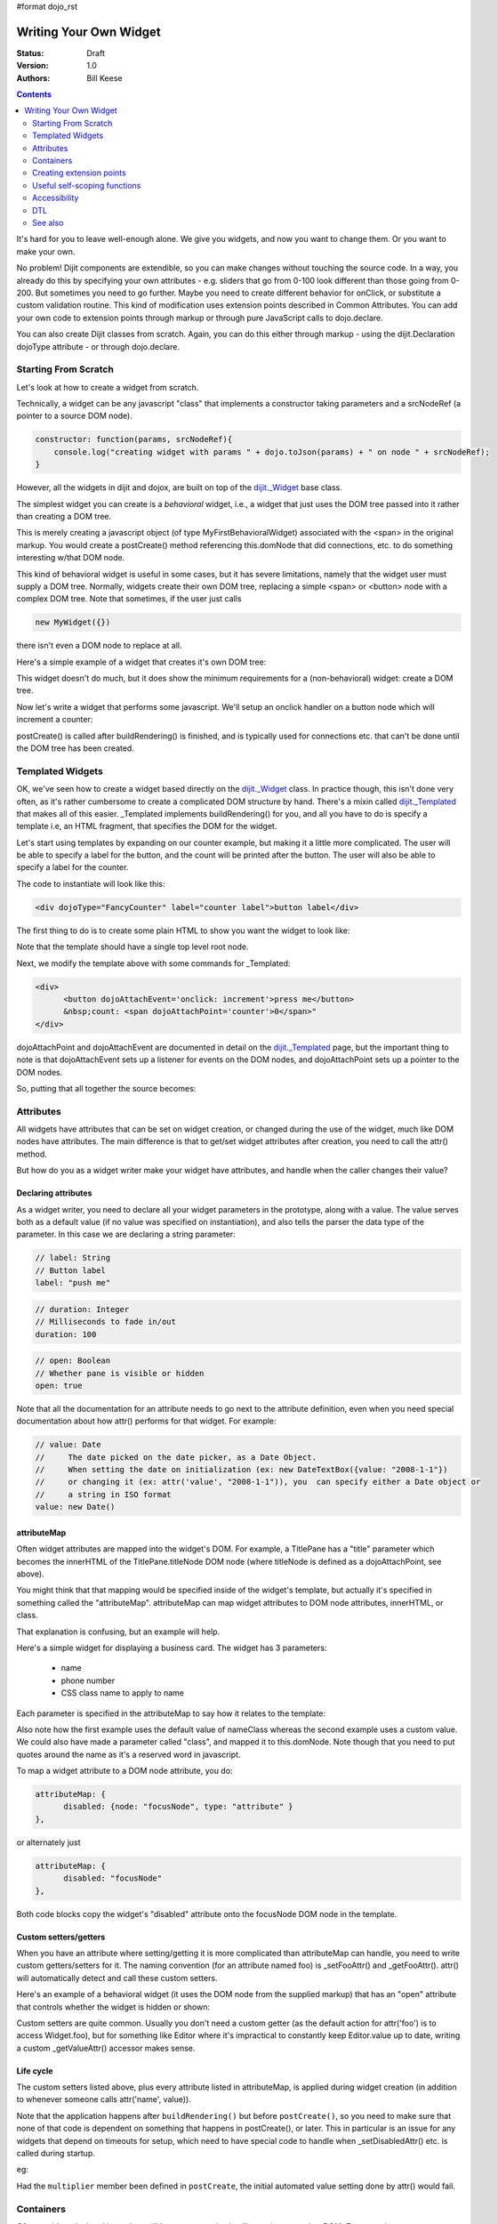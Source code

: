 #format dojo_rst

Writing Your Own Widget
=======================
:Status: Draft
:Version: 1.0
:Authors: Bill Keese

.. contents::
    :depth: 2

It's hard for you to leave well-enough alone. We give you widgets, and now you want to change them. Or you want to make your own.

No problem! Dijit components are extendible, so you can make changes without touching the source code. In a way, you already do this by specifying your own attributes - e.g. sliders that go from 0-100 look different than those going from 0-200. But sometimes you need to go further. Maybe you need to create different behavior for onClick, or substitute a custom validation routine. This kind of modification uses extension points described in Common Attributes. You can add your own code to extension points through markup or through pure JavaScript calls to dojo.declare.

You can also create Dijit classes from scratch. Again, you can do this either through markup - using the dijit.Declaration dojoType attribute - or through dojo.declare.


=====================
Starting From Scratch
=====================

Let's look at how to create a widget from scratch.

Technically, a widget can be any javascript "class" that implements a constructor taking parameters and a srcNodeRef (a pointer to a source DOM node).

.. code-block:: javascript

  constructor: function(params, srcNodeRef){
      console.log("creating widget with params " + dojo.toJson(params) + " on node " + srcNodeRef);
  }


However, all the widgets in dijit and dojox, are built on top of the `dijit._Widget <dijit/_Widget>`_ base class.

The simplest widget you can create is a *behavioral* widget, i.e., a widget that just uses the DOM tree passed into it rather than creating a DOM tree.

.. cv-compound::

  .. cv:: javascript

    <script>
        dojo.require("dijit._Widget");
        dojo.declare("MyFirstBehavioralWidget", [dijit._Widget], {
                // put methods, attributes, etc. here
        });
        dojo.require("dojo.parser");
    </script>

  .. cv:: html

    <span dojoType="MyFirstBehavioralWidget">hi</span>

This is merely creating a javascript object (of type MyFirstBehavioralWidget) associated with the <span> in the original markup.  You would create a postCreate() method referencing this.domNode that did connections, etc. to do something interesting w/that DOM node.

This kind of behavioral widget is useful in some cases, but it has severe limitations, namely that the widget user must supply a DOM tree.   Normally, widgets create their own DOM tree, replacing a simple <span> or <button> node with a complex DOM tree.  Note that sometimes, if the user just calls

.. code-block:: javascript

    new MyWidget({})

there isn't even a DOM node to replace at all.


Here's a simple example of a widget that creates it's own DOM tree:


.. cv-compound::

  .. cv:: javascript

    <script>
        dojo.require('dijit._Widget');
        dojo.addOnLoad(function(){
            dojo.declare("MyFirstWidget",[dijit._Widget], {
                buildRendering: function(){
                    // create the DOM for this widget
                    this.domNode = dojo.create("button", {innerHTML: "push me"});
                }
            });
            // Create the widget programatically
            (new MyFirstWidget()).placeAt(dojo.body());
        });
    </script>

  .. cv:: html

    <span dojoType="MyFirstWidget">i'll be replaced</span>

This widget doesn't do much, but it does show the minimum requirements for a (non-behavioral) widget: create a DOM tree.

Now let's write a widget that performs some javascript.   We'll setup an onclick handler on a button node which will increment a counter:

.. cv-compound::

  .. cv:: javascript

    <script>
        dojo.require("dijit._Widget");
        dojo.declare("Counter", [dijit._Widget], {
            // counter
            _i: 0,
     
            buildRendering: function(){
                // create the DOM for this widget
                this.domNode = dojo.create("button", {innerHTML: this._i});
            },
				 
            postCreate: function(){
                // every time the user clicks the button, increment the counter
                this.connect(this.domNode, "onclick", "increment");
            },
				 
            increment: function(){
                this.domNode.innerHTML = ++this._i;
            }
        });
        dojo.require("dojo.parser");
    </script>

  .. cv:: html

    <span dojoType="Counter"></span>

postCreate() is called after buildRendering() is finished, and is typically used for connections etc. that can't be done until the DOM tree has been created.


=================
Templated Widgets
=================
OK, we've seen how to create a widget based directly on the `dijit._Widget <dijit/_Widget>`_ class.  In practice though, this isn't done very often, as it's rather cumbersome to create a complicated DOM structure by hand.   There's a mixin called `dijit._Templated <dijit/_Templated>`_ that makes all of this easier.  _Templated implements buildRendering() for you, and all you have to do is specify a template i.e, an HTML fragment, that specifies the DOM for the widget.

Let's start using templates by expanding on our counter example, but making it a little more complicated.  The user will be able to specify a label for the button, and the count will be printed after the button.  The user will also be able to specify a label for the counter.

The code to instantiate will look like this:

.. code-block:: html

  <div dojoType="FancyCounter" label="counter label">button label</div>

The first thing to do is to create some plain HTML to show you want the widget to look like:

.. cv:: html

  <div>
	<button>press me</button>
	&nbsp;count: <span>0</span>
  </div>

Note that the template should have a single top level root node.

Next, we modify the template above with some commands for _Templated:

.. code-block:: html

  <div>
	<button dojoAttachEvent='onclick: increment'>press me</button>
	&nbsp;count: <span dojoAttachPoint='counter'>0</span>"
  </div>

dojoAttachPoint and dojoAttachEvent are documented in detail on the `dijit._Templated <dijit/_Templated>`_ page, but the important thing to note is that dojoAttachEvent sets up a listener for events on the DOM nodes, and dojoAttachPoint sets up a pointer to the DOM nodes.

So, putting that all together the source becomes:

.. cv-compound::

  .. cv:: javascript

    <script type="text/javascript">
        dojo.require("dijit._Widget");
        dojo.require("dijit._Templated");
        dojo.declare("FancyCounter", [dijit._Widget, dijit._Templated], {
            // counter
            _i: 0,

            templateString: "<div>" +
                "<button dojoAttachEvent='onclick: increment'>press me</button>" +
                "&nbsp; count: <span dojoAttachPoint='counter'>0</span>" +
                "</div>",
				 
            increment: function(){
                this.counter.innerHTML = ++this._i;
            }
        });
        dojo.require("dojo.parser");
	</script>

  .. cv:: html

	<span dojoType="FancyCounter">press me</span>

==========
Attributes
==========

All widgets have attributes that can be set on widget creation, or changed during the use of the widget, much like DOM nodes have attributes.   The main difference is that to get/set widget attributes after creation, you need to call the attr() method.

But how do you as a widget writer make your widget have attributes, and handle when the caller changes their value?

Declaring attributes
--------------------
As a widget writer, you need to declare all your widget parameters in the prototype, along with a value.  The value serves both as a default value (if no value was specified on instantiation), and also tells the parser the data type of the parameter.  In this case we are declaring a string parameter:

.. code-block:: javascript

    // label: String
    // Button label
    label: "push me"

.. code-block:: javascript

    // duration: Integer
    // Milliseconds to fade in/out
    duration: 100

.. code-block:: javascript

    // open: Boolean
    // Whether pane is visible or hidden
    open: true

Note that all the documentation for an attribute needs to go next
to the attribute definition, even when you need special documentation about how attr() performs for that
widget.  For example:

.. code-block:: javascript

  // value: Date
  //     The date picked on the date picker, as a Date Object.
  //     When setting the date on initialization (ex: new DateTextBox({value: "2008-1-1"})
  //     or changing it (ex: attr('value', "2008-1-1")), you  can specify either a Date object or
  //     a string in ISO format
  value: new Date()


attributeMap
------------
Often widget attributes are mapped into the widget's DOM.   For example, a TitlePane has a "title" parameter which becomes the innerHTML of the TitlePane.titleNode DOM node (where titleNode is defined as a dojoAttachPoint, see above).

You might think that that mapping would be specified inside of the widget's template, but actually it's specified in something called the "attributeMap".  attributeMap can map widget attributes to DOM node attributes, innerHTML, or class.

That explanation is confusing, but an example will help.  

Here's a simple widget for displaying a business card.  The widget has 3 parameters:

  * name
  * phone number
  * CSS class name to apply to name


Each parameter is specified in the attributeMap to say how it relates to the template:

.. cv-compound::

  .. cv:: javascript

	<script type="text/javascript">
		dojo.require("dijit._Widget");
		dojo.require("dijit._Templated");
		dojo.declare("BusinessCard",
			[dijit._Widget, dijit._Templated], {
				// Initialization parameters
				name: "unknown",
				nameClass: "employeeName",
				phone: "unknown",

				templateString:
					"<div class='businessCard'>" +
						"<div>Name: <span dojoAttachPoint='nameNode'></span></div>" +
						"<div>Phone #: <span dojoAttachPoint='phoneNode'></span></div>" +
					"</div>",

				attributeMap: {
					name: { node: "nameNode", type: "innerHTML" },
					nameClass: { node: "nameNode", type: "class" },
					phone: { node: "phoneNode", type: "innerHTML" },
				}
			});
		dojo.require("dojo.parser");
	</script>

  .. cv:: html

	<style>
		.businessCard {
			border: 3px inset gray;
			margin: 1em;
		}
		.employeeName {
			color: blue;
		}
		.specialEmployeeName {
			color: red;
		}
	</style>
	<span dojoType="BusinessCard" name="John Smith" phone="(800) 555-1212"></span>
	<span dojoType="BusinessCard" name="Jack Bauer" nameClass="specialEmployeeName" phone="(800) CALL-CTU"></span>

Also note how the first example uses the default value of nameClass whereas the second example uses a custom value.   We could also have made a parameter called "class", and mapped it to this.domNode.   Note though that you need to put quotes around the name as it's a reserved word in javascript.

To map a widget attribute to a DOM node attribute, you do:

.. code-block :: javascript

  attributeMap: {
        disabled: {node: "focusNode", type: "attribute" }
  },

or alternately just

.. code-block :: javascript

  attributeMap: {
        disabled: "focusNode"
  },

Both code blocks copy the widget's "disabled" attribute onto the focusNode DOM node in the template.


Custom setters/getters
----------------------

When you have an attribute where setting/getting it is more complicated than attributeMap can
handle, you need to write custom getters/setters for it. The naming convention (for an attribute named foo) is _setFooAttr() and
_getFooAttr(). attr() will automatically detect and call these custom setters.

Here's an example of a behavioral widget (it uses the DOM node from the supplied markup) that has an "open" attribute that controls whether the widget is hidden or shown:

.. cv-compound::

  .. cv:: javascript

	<script type="text/javascript">
		dojo.require("dijit._Widget");
		dojo.require("dijit._Templated");
		dojo.declare("HidePane",
			[dijit._Widget], {
				// parameters
				open: true,
				
				_setOpenAttr: function(/*Boolean*/ open){
					this.open = open;
					dojo.style(this.domNode, "display", open ? "block" : "none");
				}
			});
		dojo.require("dojo.parser");
	</script>

  .. cv:: html

	<span dojoType="HidePane" open="false" jsId="pane">This pane is initially hidden</span>
	<button onclick="pane.attr('open', true);">show</button>
	<button onclick="pane.attr('open', false);">hide</button>

Custom setters are quite common. Usually you don't need a custom getter (as the default action
for attr('foo') is to access Widget.foo), but for something like Editor where it's impractical to constantly
keep Editor.value up to date, writing a custom _getValueAttr() accessor makes sense.

Life cycle
----------
The custom setters listed above, plus every attribute listed in attributeMap, is applied during
widget creation (in addition to whenever someone calls attr('name', value)).

Note that the application happens after ``buildRendering()`` but before ``postCreate()``, so
you need to make sure that none of that code is dependent on something that happens
in postCreate(), or later. This in particular is an issue for any widgets that depend on timeouts
for setup, which need to have special code to handle when _setDisabledAttr() etc. is
called during startup.

eg:

.. code-block :: javascript
  :linenos:

  dojo.declare("my.Thinger", dijit._Widget, {
       
       value:9,
 
       buildRendering: function(){
            this.inherited(arguments);
            this.multiplier = 3;
       },

       _setValueAttr: function(value){
           this.value = value * this.multiplier;
       }

  });

Had the ``multiplier`` member been defined in ``postCreate``, the initial automated value setting done by attr() would fail.

==========
Containers
==========

Often a widget declared in markup will have contents, i.e. it will contain some other DOM.   For example:

.. code-block:: html

  <button dojoType="dijit.form.Button">press me</button>

In the common case of non-behavioral widgets (that create a new DOM tree to replace the <button> node in the above example), the widgets need to copy the DOM tree inside of the <button> declaration to the widget's new DOM tree.

The attach point where that input is copied is called containerNode.   In other words, if you check myButton.containerNode.innerHTML in the above example, it will be "press me".

For widgets that mixin _Templated, that is handled automatically, as long as the template specifies dojoAttachPoint="containerNode".


Having said all that, now we define the widget, referencing this template via the templateString attribute.   Note that often the template is stored in a file, and in that case templateString should reference the file via `dojo.cache() <dojo/cache>`_.

.. cv-compound::

  .. cv:: javascript

    <script>
		dojo.require("dijit._Widget");
		dojo.require("dijit._Templated");
		dojo.declare("MyButton",
			[dijit._Widget, dijit._Templated], {
				templateString:
				    "<button dojoAttachPoint='containerNode'></button>"
			});
		dojo.require("dojo.parser");
    </script>

  .. cv:: html

	<button dojoType="MyButton">press me</button>


=========================
Creating extension points
=========================
Let's say you've written a widget, and when the user clicks on it, something happens. What you want is for the programmer using the widget to be able to either *change* what happens, or have something happen in addition, without having to edit your widget.

To see how to do this, let's see how dijit.form.Button does it for clicking. Note that we need to distinguish between DOM events, which happen on DOM elements; and widget events, which fire when things happen in the widget. (To make this clearer: DOM onclick might fire on elements in your widget, but you would only want the widget's onClick (Note: camelCase!) to fire when your widget is an "enabled" state.)

1. In your template html, on the html elements you want to have fire DOM events, add the attribute dojoAttachEvent as follows. Here's some of the dijit Button's Button.html (with ... where I've left stuff out):

.. code-block :: html

 <div class="dijit dijitReset dijitLeft dijitInline"
	dojoAttachEvent="ondijitclick:_onButtonClick,onmouseenter:_onMouse,onmouseleave:_onMouse,onmousedown:_onMouse"
  ...

The onclick refers to the DOM event on this div. The _onButtonClick refers to a plain old js method in Button.js. By plain old js method, I mean it's not a DOM event handler. It's plain old js, written by some dijit programmer.

2. In your widget's js file, define the plain old js method in dojoAttachEvent, as well as an "extension point" method for your programmer to override.

In Button.js you'll find:

.. code-block :: javascript

  _onButtonClick: function( /*Event*/ e) {
    ...// Trust me, _onClick calls this._onClick
  },
  _onClick: function( /*Event*/ e) {
    ...
    return this.onClick(e);
  },
  onClick: { // nothing here: the extension point!
   ;
  }

Here's what's going on. In step 1, all onClick events are redirected to the Button widget's plain old js method _onButtonClick. This in turn calls plain old _onClick, which does stuff, which then calls plain old js method onClick.

_onButtonClick does stuff that must always happen (and calls _onClick()).

_onClick does stuff that must always happen (and calls onClick()).

onClick does nothing! It's empty!

Why? Because it is here that the programmer using the widget can add their own function, for some custom action that should happen every time the DOM event onclick fires.

Step 3 shows how the widget user can add their custom function, without having to edit the widget.

3. In some html page that is using (dojo.require-ing) the dijit Button widget, the user writes this:

.. code-block :: html

  <button dojoType="dijit.form.Button" onClick="alert('Woohoo! I'm using the extension point "onClick"!!');">press me</button>

or alternately this:

.. code-block :: html

  <div dojoType="dijit.form.Button">
    <script type="dojo/method" event="onClick" args="evt">
      alert('Woohoo! I'm using the extension point "onClick"!!');
    </script>
     press me
  </div>

Now, whenever someone in the browser clicks on the widget (ok, specifically inside it's top-level div in this case), _onButtonClick and _onClick will execute, but so will the extra alert() statement.

3a. What if you don't want to override the extension point, but want it to execute and then have something custom execute? Just use type="dojo/connect" instead of type="dojo/method".

Closing words:

1) Despite the name of the attribute "event", as in event="onClick", it's value is not a DOM event. Remember: onClick is just a plain old js method. (Dojo is misleading here).

2) How can you find the plain old js methods to override or "connect" to (in the dojo sense of dojo.connect)? Well, that can be painful. First, you have to look inside the widget. Or inside its ancestors/superclasses. Or theirs. Or theirs. Not fun. Second, they aren't named consistenly. Sometimes _ means private, sometimes it means protected. (TODO: move to separate page?)


=============================
Useful self-scoping functions
=============================

There are two sets of functions available to all widgets which simplify connections with other widgets an DOM nodes:

  * connect/disconnect
  * ``New in 1.4`` subscribe/unsubscribe

These functions operate similar to their dojo.* counterparts - with two exceptions.  First, the target function will always be executed within the scope of the widget.  Second, these connections/subscriptions will be cleaned up during the destroy() lifecycle phase of the widget.


=============
Accessibility
=============

These pages list how to make your widgets accessible to people with poor/no vision, etc.

* `Creating Accessible Widgets <quickstart/writingWidgets/a11y>`_
* `Testing Widgets for Accessibility <quickstart/writingWidgets/a11yTesting>`_

===
DTL
===

There's an alternate template syntax for widgets which lets you have conditional code in templates and other advanced features.

* `DTL manual from 1.2 <http://dojotoolkit.org/book/dojo-book-0-9/part-5-dojox/dojox-dtl>`_
* `DTL <quickstart/writingWidgets/dtl>`_  (currently the top page from the above link has been copied to `DTL_cur <dojox/dtl>`_)


========
See also
========

* `Declaring a widget in markup <dijit/Declaration>`_
* Widgets in templates are discussed on the `dijit._Templated <dijit/_Templated>`_ page
* `Example: File Upload Dialog Box <quickstart/writingWidgets/example>`_
* `Dropdowns and Popups <quickstart/writingWidgets/popups>`_
* `Intro to behavioral and templated <http://dojocampus.org/content/2008/04/20/what-is-a-_widget/>`_
* `The Memo <http://dojotoolkit.org/book/dojo-book-0-4/part-4-more-widgets/writing-your-own-widget/memo>`_ - doc about writing a simple widget from scratch

